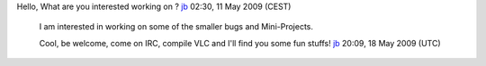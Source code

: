 Hello, What are you interested working on ? `jb <User:J-b>`__ 02:30, 11 May 2009 (CEST)

      I am interested in working on some of the smaller bugs and Mini-Projects.

      Cool, be welcome, come on IRC, compile VLC and I'll find you some fun stuffs! `jb <User:J-b>`__ 20:09, 18 May 2009 (UTC)
